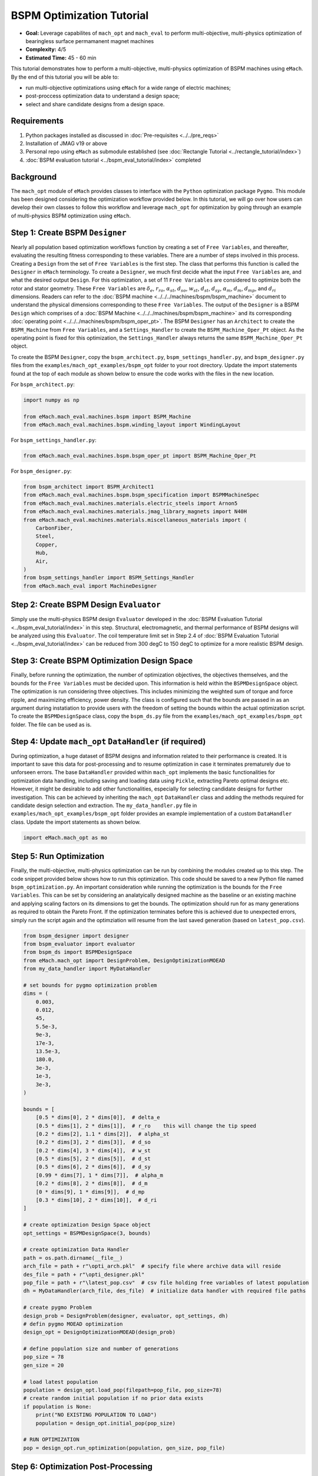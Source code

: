 BSPM Optimization Tutorial
===========================================

* **Goal:** Leverage capabilites of ``mach_opt`` and ``mach_eval`` to perform multi-objective, multi-physics optimization of
  bearingless surface permamanent magnet machines
* **Complexity:** 4/5
* **Estimated Time:** 45 - 60 min

This tutorial demonstrates how to perform a multi-objective, multi-physics optimization of BSPM machines using ``eMach``. By the end of this 
tutorial you will be able to:

* run multi-objective optimizations using ``eMach`` for a wide range of electric machines;
* post-proccess optimization data to understand a design space; 
* select and share candidate designs from a design space.


Requirements 
---------------------

#. Python packages installed as discussed in :doc:`Pre-requisites <../../pre_reqs>`
#. Installation of JMAG v19 or above
#. Personal repo using ``eMach`` as submodule established (see :doc:`Rectangle Tutorial <../rectangle_tutorial/index>`)
#. :doc:`BSPM evaluation tutorial <../bspm_eval_tutorial/index>` completed

Background
-----------------------------------

The ``mach_opt`` module of ``eMach`` provides classes to interface with the ``Python`` optimization package ``Pygmo``. This module has been 
designed considering the optimization workflow provided below. In this tutorial, we will go over how users can develop their own classes to
follow this workflow and leverage ``mach_opt`` for optimization by going through an example of multi-physics BSPM optimization using ``eMach``.

.. figure:: ./images/MachOptFlowChart.svg
   :alt: ``mach_opt`` Flowchart
   :align: center
   :width: 400 

Step 1: Create BSPM ``Designer``
----------------------------------------------------------------------

Nearly all population based optimization workflows function by creating a set of ``Free Variables``, and thereafter, evaluating the resulting
fitness corresponding to these variables. There are a number of steps involved in this process. Creating a ``Design`` from the set of
``Free Variables`` is the first step. The class that performs this function is called the ``Designer`` in ``eMach`` terminology. To create
a ``Designer``, we much first decide what the input ``Free Variables`` are, and what the desired output ``Design``. For this optimization, a set
of 11 ``Free Variables`` are considered to optimize both the rotor and stator geometry. These ``Free Variables`` are :math:`\delta_e`, 
:math:`r_{ro}`, :math:`\alpha_{st}`, :math:`d_{so}`, :math:`w_{st}`, :math:`d_{st}`, :math:`d_{sy}`, :math:`\alpha_m`, :math:`d_m`, 
:math:`d_{mp}`, and :math:`d_{ri}` dimensions. Readers can refer to the :doc:`BSPM machine <../../../machines/bspm/bspm_machine>` document to 
understand the physical dimensions corresponding to these ``Free Variables``. The output of the ``Designer`` is a BSPM ``Design`` which comprises
of a :doc:`BSPM Machine <../../../machines/bspm/bspm_machine>` and its corresponding :doc:`operating point <../../../machines/bspm/bspm_oper_pt>`.
The BSPM ``Designer`` has an ``Architect`` to create the ``BSPM_Machine`` from ``Free Variables``, and a ``Settings_Handler`` to create the 
``BSPM_Machine_Oper_Pt`` object. As the operating point is fixed for this optimization, the ``Settings_Handler`` always returns the same 
``BSPM_Machine_Oper_Pt`` object. 

To create the BSPM ``Designer``, copy the ``bspm_architect.py``, ``bspm_settings_handler.py``, and ``bspm_designer.py`` files from the
``examples/mach_opt_examples/bspm_opt`` folder to your root directory. Update the import statements found at the top of each module as shown 
below to ensure the code works with the files in the new location.

For ``bspm_architect.py``:

.. code-block:: python

    import numpy as np

    from eMach.mach_eval.machines.bspm import BSPM_Machine
    from eMach.mach_eval.machines.bspm.winding_layout import WindingLayout

For ``bspm_settings_handler.py``:

.. code-block:: python

    from eMach.mach_eval.machines.bspm.bspm_oper_pt import BSPM_Machine_Oper_Pt

For ``bspm_designer.py``:

.. code-block:: python

    from bspm_architect import BSPM_Architect1
    from eMach.mach_eval.machines.bspm.bspm_specification import BSPMMachineSpec
    from eMach.mach_eval.machines.materials.electric_steels import Arnon5
    from eMach.mach_eval.machines.materials.jmag_library_magnets import N40H
    from eMach.mach_eval.machines.materials.miscellaneous_materials import (
        CarbonFiber,
        Steel,
        Copper,
        Hub,
        Air,
    )
    from bspm_settings_handler import BSPM_Settings_Handler
    from eMach.mach_eval import MachineDesigner

Step 2: Create BSPM Design ``Evaluator``
--------------------------------------------------------------------

Simply use the multi-physics BSPM design ``Evaluator`` developed in the :doc:`BSPM Evaluation Tutorial <../bspm_eval_tutorial/index>` in this 
step. Structural, electromagnetic, and thermal performance of BSPM designs will be analyzed using this ``Evaluator``. The coil temperature
limit set in Step 2.4 of :doc:`BSPM Evaluation Tutorial <../bspm_eval_tutorial/index>` can be reduced from 300 degC to 150 degC to optimize 
for a more realistic BSPM design.

Step 3: Create BSPM Optimization Design Space
--------------------------------------------------------------------

Finally, before running the optimization, the number of optimization objectives, the objectives themselves, and the bounds for the ``Free 
Variables`` must be decided upon. This information is held within the ``BSPMDesignSpace`` object. The optimization is run considering three 
objectives. This includes minimizing the weighted sum of torque and force ripple, and maximizing efficiency, power density. The class is 
configured such that the bounds are passed in as an argument during instatiation to provide users with the freedom of setting the bounds 
within the actual optimization script. To create the ``BSPMDesignSpace`` class, copy the ``bspm_ds.py`` file from the 
``examples/mach_opt_examples/bspm_opt`` folder. The file can be used as is.

Step 4: Update ``mach_opt`` ``DataHandler`` (if required)
--------------------------------------------------------------------

During optimization, a huge dataset of BSPM designs and information related to their performance is created. It is important to save this data
for post-processing and to resume optimization in case it terminates prematurely due to unforseen errors. The base ``DataHandler``
provided within ``mach_opt`` implements the basic functionalities for optimization data handling, including saving and loading data using 
``Pickle``, extracting Pareto optimal designs etc. However, it might be desirable to add other functionalities, especially for
selecting candidate designs for further investigation. This can be achieved by inheriting the ``mach_opt`` ``DataHandler`` class and adding 
the methods required for candidate design selection and extraction. The ``my_data_handler.py`` file in ``examples/mach_opt_examples/bspm_opt`` 
folder provides an example implementation of a custom ``DataHandler`` class. Update the import statements as shown below.

.. code-block:: python

    import eMach.mach_opt as mo

Step 5: Run Optimization
--------------------------------------------------------------------

Finally, the multi-objective, multi-physics optimization can be run by combining the modules created up to this step. The code snippet 
provided below shows how to run this optimization. This code should be saved to a new Python file named ``bspm_optimization.py``. An important
consideration while running the optimization is the bounds for the ``Free Variables``. This can be set by considering an analatyically designed
machine as the baseline or an existing machine and applying scaling factors on its dimensions to get the bounds. The optimization
should run for as many generations as required to obtain the Pareto Front. If the optimization terminates before this is achieved due to
unexpected errors, simply run the script again and the optimziation will resume from the last saved generation (based on ``latest_pop.csv``). 

.. code-block:: python

    from bspm_designer import designer
    from bspm_evaluator import evaluator
    from bspm_ds import BSPMDesignSpace
    from eMach.mach_opt import DesignProblem, DesignOptimizationMOEAD
    from my_data_handler import MyDataHandler

    # set bounds for pygmo optimization problem
    dims = (
        0.003,
        0.012,
        45,
        5.5e-3,
        9e-3,
        17e-3,
        13.5e-3,
        180.0,
        3e-3,
        1e-3,
        3e-3,
    )

    bounds = [
        [0.5 * dims[0], 2 * dims[0]],  # delta_e
        [0.5 * dims[1], 2 * dims[1]],  # r_ro    this will change the tip speed
        [0.2 * dims[2], 1.1 * dims[2]],  # alpha_st
        [0.2 * dims[3], 2 * dims[3]],  # d_so
        [0.2 * dims[4], 3 * dims[4]],  # w_st
        [0.5 * dims[5], 2 * dims[5]],  # d_st
        [0.5 * dims[6], 2 * dims[6]],  # d_sy
        [0.99 * dims[7], 1 * dims[7]],  # alpha_m
        [0.2 * dims[8], 2 * dims[8]],  # d_m
        [0 * dims[9], 1 * dims[9]],  # d_mp
        [0.3 * dims[10], 2 * dims[10]],  # d_ri
    ]

    # create optimization Design Space object
    opt_settings = BSPMDesignSpace(3, bounds)

    # create optimization Data Handler
    path = os.path.dirname(__file__)
    arch_file = path + r"\opti_arch.pkl"  # specify file where archive data will reside
    des_file = path + r"\opti_designer.pkl"
    pop_file = path + r"\latest_pop.csv"  # csv file holding free variables of latest population
    dh = MyDataHandler(arch_file, des_file)  # initialize data handler with required file paths

    # create pygmo Problem
    design_prob = DesignProblem(designer, evaluator, opt_settings, dh)
    # defin pygmo MOEAD optimization
    design_opt = DesignOptimizationMOEAD(design_prob)

    # define population size and number of generations
    pop_size = 78
    gen_size = 20

    # load latest population
    population = design_opt.load_pop(filepath=pop_file, pop_size=78)
    # create random initial population if no prior data exists
    if population is None:
        print("NO EXISTING POPULATION TO LOAD")
        population = design_opt.initial_pop(pop_size)

    # RUN OPTIMIZATION
    pop = design_opt.run_optimization(population, gen_size, pop_file)



Step 6: Optimization Post-Processing
--------------------------------------------------------------------
	
To truly leverage optimization, users must be able to effectively analyze the resulting data. This includes extracting the Pareto front,
evaluating trends in the ``Free Variables``, selecting candidate designs etc. Copy the ``my_plotting_functions.py`` file from the 
``examples/mach_opt_examples/bspm_opt`` folder to get the custom functions created for plotting the Pareto front and ``Free Variables`` of
this optimization. Create a file named ``plot_script.py``. Copy paste the code provided below to plot the Pareto front. As this optimization
has three objetives, the marker color is used to indicate the value of the third objective, weighted ripple.

.. code-block:: python

    import os

    from data_handler import MyDataHandler
    from my_plotting_functions import DataAnalyzer

    path = os.path.dirname(__file__)
    arch_file = path + r'/opti_arch.pkl'  # specify path where saved data will reside
    des_file = path + r'/opti_designer.pkl'
    dh = MyDataHandler(arch_file, des_file)  # initialize data handler with required file paths

    fitness, free_vars = dh.get_pareto_fitness_freevars()

    da = DataAnalyzer(path)
    da.plot_pareto_front(points=fitness, label=['-SP [kW/kg]', '-$\eta$ [%]', 'WR [1]'])

An example Pareto plot obtained from running the optimization script from step 5 is shown below:

.. figure:: ./images/ParetoFront.svg
   :alt: Optimization Pareto Front
   :align: center
   :width: 300 

To plot trends in ``Free Variables`` from the beginning to the end of the optimization, copy paste the code provided below to ``plot_script.py``. 
The blue markers provide the value of the ``Free Variable`` corresponding to a design and the red lines indicate the bounds corresponding to 
each free variable. The bounds should be set such that they are not run into during optiimization if possible. 

.. code-block:: python

    fitness, free_vars = dh.get_archive_data()
    var_label = [
                '$\delta_e$ [m]', 
                "$r_ro$ [m]",
                r'$\alpha_{st}$ [deg]', 
                '$d_{so}$ [m]',
                '$w_{st}$ [m]',
                '$d_{st}$ [m]',
                '$d_{sy}$ [m]',
                r'$\alpha_m$ [deg]',
                '$d_m$ [m]',
                '$d_{mp}$ [m]',
                '$d_{ri}$ [m]',
                ]

    dims = (0.003, 0.012, 45, 5.5e-3, 9e-3, 17e-3, 13.5e-3, 180.0, 3e-3, 1e-3, 3e-3)
    # # bounds for pygmo optimization problem
    bounds = [
        [0.5 * dims[0], 2 * dims[0]],  # delta_e
        [0.5 * dims[1], 2 * dims[1]],  # r_ro    this will change the tip speed
        [0.2 * dims[2], 1.1 * dims[2]],  # alpha_st
        [0.2 * dims[3], 2 * dims[3]],  # d_so
        [0.2 * dims[4], 3 * dims[4]],  # w_st
        [0.5 * dims[5], 2 * dims[5]],  # d_st
        [0.5 * dims[6], 2 * dims[6]],  # d_sy
        [0.99 * dims[7], 1 * dims[7]],  # alpha_m
        [0.2 * dims[8], 2 * dims[8]],  # d_m
        [0 * dims[9], 1 * dims[9]],  # d_mp
        [0.3 * dims[10], 2 * dims[10]],  # d_ri
    ]

    da.plot_x_with_bounds(free_vars, var_label, bounds)

The plots showing trends in ``Free Variables`` from this optimization archive is shown below:

.. figure:: ./images/FreeVariables.svg
   :alt: Optimization Free Variables
   :align: center
   :width: 700 


Finally to select a candidate design, add ``dh.select_designs()`` line to ``plot_script.py``. You will need to modify the
design selection criteria in ``my_data_handler.py`` to get designs having the performance you desire. After determining the design you wish to
analyze in further detail, use the following code to save it to a ``Pickle`` file for future reference. Code to extract relevant information
from the ``Pickle`` file is also provided. A cross-section of the selected machine design from the Pareto front is also provided below. This 
machine has a power density of 7 kW/kg, efficiency of 97.6 \%, and a weighted ripple of just 1.2 pu. The pickle file for this design is 
available in the ``examples/mach_opt_examples/bspm_opt`` folder as ``proj_1207_.pkl``.

.. note:: You can validate the performance of this design by loading the ``Pickle`` file and passing the extracted design into the BSPM 
    ``Evaluator``.

.. code-block:: python

    # check designs which meet required specs
    dh.select_designs()

    # proj_1207_ selected based on performance
    proj_name = 'proj_1207_'
    # load proj_1207_ design from archive
    proj_1207_ = dh.get_design( proj_name)
    print(proj_name, "d_st =", proj_1207_.machine.d_st)

    # save proj_1207_ to pickle file
    object_filename = path + "/" + proj_name + r'.pkl'
    dh.save_object(proj_1207_, object_filename)

    # read proj_1207_ design from pickle file
    proj_read = dh.load_object(object_filename)
    print("From pickle file, d_st =", proj_read.machine.d_st)


.. figure:: ./images/proj_1207_.PNG
   :alt: Candidate Design Cross-Section 
   :align: center
   :width: 400 

Conclusion
----------------

Congratulations! You have successfully used ``eMach`` to run a multi-physics, multi-objective optimization! You can now
attempt optimizating BSPM machines for different objectives and compare the resulting designs from those obtained with this
optimization.

